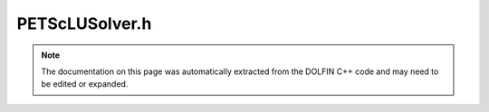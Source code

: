 
.. Documentation for the header file dolfin/la/PETScLUSolver.h

.. _programmers_reference_cpp_la_petsclusolver:

PETScLUSolver.h
===============

.. note::
    
    The documentation on this page was automatically extracted from the
    DOLFIN C++ code and may need to be edited or expanded.
    

.. cpp:class:: PETScLUSolver

    *Parent class(es)*
    
        * :cpp:class:`GenericLUSolver`
        
        * :cpp:class:`PETScObject`
        
    This class implements the direct solution (LU factorization) for
    linear systems of the form Ax = b. It is a wrapper for the LU
    solver of PETSc.


    .. cpp:function:: PETScLUSolver(std::string lu_package="default")
    
        Constructor


    .. cpp:function:: PETScLUSolver(boost::shared_ptr<const PETScMatrix> A, std::string lu_package="default")
    
        Constructor


    .. cpp:function:: void set_operator(const boost::shared_ptr<const GenericMatrix> A)
    
        Set operator (matrix)


    .. cpp:function:: void set_operator(const boost::shared_ptr<const PETScMatrix> A)
    
        Set operator (matrix)


    .. cpp:function:: const GenericMatrix& get_operator() const
    
        Get operator (matrix)


    .. cpp:function:: uint solve(GenericVector& x, const GenericVector& b)
    
        Solve linear system Ax = b


    .. cpp:function:: uint solve(const GenericMatrix& A, GenericVector& x, const GenericVector& b)
    
        Solve linear system Ax = b


    .. cpp:function:: uint solve(const PETScMatrix& A, PETScVector& x, const PETScVector& b)
    
        Solve linear system Ax = b


    .. cpp:function:: std::string str(bool verbose) const
    
        Return informal string representation (pretty-print)


    .. cpp:function:: boost::shared_ptr<KSP> ksp() const
    
        Return PETSc KSP pointer


    .. cpp:function:: static Parameters default_parameters()
    
        Default parameter values


